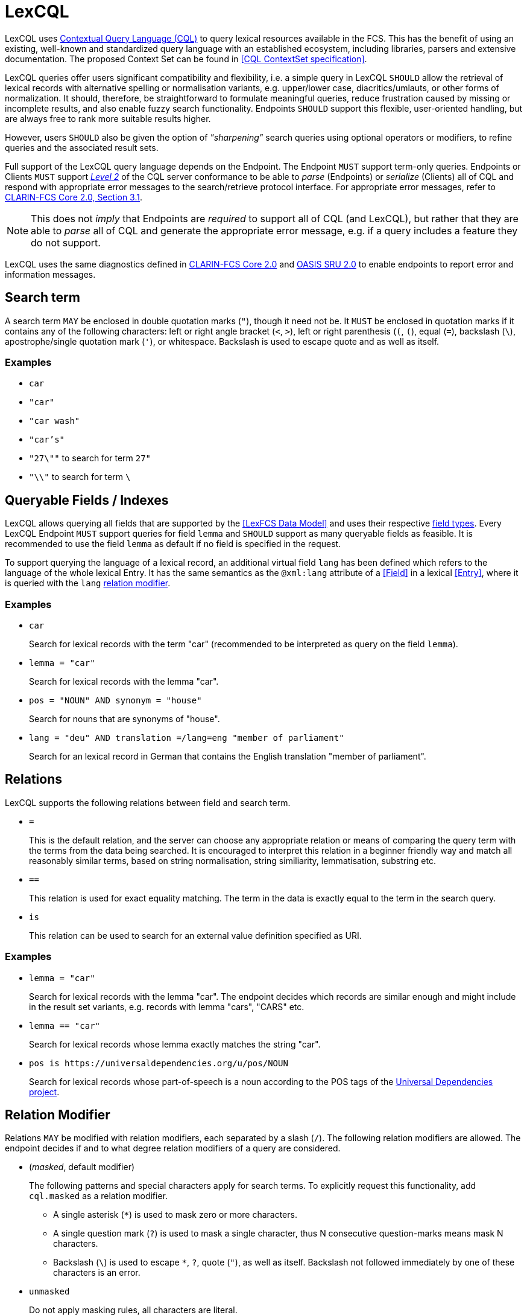 = LexCQL
:description: LexCQL query language.

LexCQL uses <<ref:LOC-CQL,Contextual Query Language (CQL)>> to query lexical resources available in the FCS. This has the benefit of using an existing, well-known and standardized query language with an established ecosystem, including libraries, parsers and extensive documentation. The proposed Context Set can be found in <<CQL ContextSet specification>>.

LexCQL queries offer users significant compatibility and flexibility, i.e. a simple query in LexCQL `SHOULD` allow the retrieval of lexical records with alternative spelling or normalisation variants, e.g. upper/lower case, diacritics/umlauts, or other forms of normalization. It should, therefore, be straightforward to formulate meaningful queries, reduce frustration caused by missing or incomplete results, and also enable fuzzy search functionality. Endpoints `SHOULD` support this flexible, user-oriented handling, but are always free to rank more suitable results higher.

However, users `SHOULD` also be given the option of _"sharpening"_ search queries using optional operators or modifiers, to refine queries and the associated result sets.

Full support of the LexCQL query language depends on the Endpoint. The Endpoint `MUST` support term-only queries. Endpoints or Clients `MUST` support link:++http://docs.oasis-open.org/search-ws/searchRetrieve/v1.0/os/part5-cql/searchRetrieve-v1.0-os-part5-cql.html#_Toc324166815++[__Level 2__] of the CQL server conformance to be able to _parse_ (Endpoints) or _serialize_ (Clients) all of CQL and respond with appropriate error messages to the search/retrieve protocol interface. For appropriate error messages, refer to <<ref:CLARIN-FCSCore20,CLARIN-FCS Core 2.0, Section 3.1>>.

NOTE: This does not _imply_ that Endpoints are _required_ to support all of CQL (and LexCQL), but rather that they are able to _parse_ all of CQL and generate the appropriate error message, e.g. if a query includes a feature they do not support.

LexCQL uses the same diagnostics defined in <<ref:CLARIN-FCSCore20,CLARIN-FCS Core 2.0>> and <<ref:OASIS-SRU20,OASIS SRU 2.0>> to enable endpoints to report error and information messages.


== Search term

A search term `MAY` be enclosed in double quotation marks (`"`), though it need not be. It `MUST` be enclosed in quotation marks if it contains any of the following characters: left or right angle bracket (`<`, `>`), left or right parenthesis (`(`, `(`), equal (`=`), backslash (`\`), apostrophe/single quotation mark (`'`), or whitespace. Backslash is used to escape quote and as well as itself.

[discrete]
=== Examples

* `car`
* `"car"`
* `"car wash"`
* `"car's"`
* `"27\""` to search for term `27"`
* `"\\"` to search for term `\`


== Queryable Fields / Indexes

LexCQL allows querying all fields that are supported by the <<LexFCS Data Model>> and uses their respective xref:datamodel.adoc#lex-field-types[field types]. Every LexCQL Endpoint `MUST` support queries for field `lemma` and `SHOULD` support as many queryable fields as feasible. It is recommended to use the field `lemma` as default if no field is specified in the request.

To support querying the language of a lexical record, an additional virtual field `lang` has been defined which refers to the language of the whole lexical Entry. It has the same semantics as the `@xml:lang` attribute of a <<Field>> in a lexical <<Entry>>, where it is queried with the `lang` <<Relation Modifier,relation modifier>>.


[discrete]
=== Examples

* `car`
+
Search for lexical records with the term "car" (recommended to be interpreted as query on the field `lemma`).

* `lemma = "car"`
+
Search for lexical records with the lemma "car".

* `pos = "NOUN" AND synonym = "house"`
+
Search for nouns that are synonyms of "house".

* `lang = "deu" AND translation =/lang=eng "member of parliament"`
+
Search for an lexical record in German that contains the English translation "member of parliament".


== Relations

LexCQL supports the following relations between field and search term.

* `=`
+ 
This is the default relation, and the server can choose any appropriate relation or means of comparing the query term with the terms from the data being searched. It is encouraged to interpret this relation in a beginner friendly way and match all reasonably similar terms, based on string normalisation, string similiarity, lemmatisation, substring etc.


* `==`
+
This relation is used for exact equality matching. The term in the data is exactly equal to the term in the search query.

* `is`
+
This relation can be used to search for an external value definition specified as URI.


[discrete]
=== Examples

* `lemma = "car"`
+
Search for lexical records with the lemma "car". The endpoint decides which records are similar enough and might include in the result set variants, e.g. records with lemma "cars", "CARS" etc.

* `lemma == "car"`
+
Search for lexical records whose lemma exactly matches the string "car".

* `pos is \https://universaldependencies.org/u/pos/NOUN`
+
Search for lexical records whose part-of-speech is a noun according to the POS tags of the <<ref:UD,Universal Dependencies project>>.


== Relation Modifier

Relations `MAY` be modified with relation modifiers, each separated by a slash (`/`). The following relation modifiers are allowed. The endpoint decides if and to what degree relation modifiers of a query are considered.


* (__masked__, default modifier)
+
The following patterns and special characters apply for search terms. To explicitly request this functionality, add `cql.masked` as a relation modifier.

    ** A single asterisk (`*`) is used to mask zero or more characters.
    ** A single question mark (`?`) is used to mask a single character, thus N consecutive question-marks means mask N characters.
    ** Backslash (`\`) is used to escape `*`, `?`, quote (`"`), as well as itself. Backslash not followed immediately by one of these characters is an error. 

* `unmasked`
+
Do not apply masking rules, all characters are literal.

* `lang`
+
Specifies the language of the requested term. It is encouraged to use and support an https://tools.ietf.org/html/bcp47[IETF BCP 47] compliant language code.

* `ignoreCase`, `respectCase`
+
The server is instructed to either ignore or respect the case of the search term, rather than its default behavior (which is unspecified).

* `ignoreAccents`, `respectAccents`
+
The server is instructed to either ignore or respect diacritics in terms, rather than its default behavior (which is unspecified, but respectAccents is recommended).

* `honorWhitespace`
+
Used with `==` for exact matching to indicate that matching should even include extraneous whitespace (preceding, embedded, or following). In the absence of this modifier it is left to the server to decide whether or not to honor extraneous whitespace. 

* `regexp`
+
The term should be treated as a regular expression. Regular expressions are treated by the individual servers and any features beyond those found in modern POSIX regular expressions will not necessarily be supported by all servers. This modifier overrides the default 'masked' modifier, above.

* `partialMatch`, `fullMatch`
+
The server is instructed that the search term is either explicitly a partial match (of a potentially longer index value) or should match the index value completely.

[WARNING]
====
The CQL Context Set defined in link:++http://docs.oasis-open.org/search-ws/searchRetrieve/v1.0/os/part5-cql/searchRetrieve-v1.0-os-part5-cql.html#_Toc324166823++[OASIS] specifies the following modifiers that will not be used for LexCQL: +
`word`, `string` (how term should be tokenized for matching, `string` for __no break into words__)
====


[discrete]
=== Examples

* `lemma = "car s*"`
+
Search for lexical records whose lemma contains the string "car s" followed by any number of characters (like "car s", "car service" or "car sickness").

* `lemma =/unmasked "car s*"`
+
Search for lexical records whose lemma is "car s*".

* `synonym =/lang=eng/ignoreCase "handy"`
+
Search for lexical records with the synonym "handy" (including all case variations, like "HaNdY") in English language.


== Operators

LexCQL supports the following Boolean operators to form complex queries. Boolean operators have the same precedence; they are evaluated left-to-right. Parentheses may be used to override left-to-right evaluation.

* `AND`
+
The set of records representing two search clauses linked by `AND` is the intersection of the two sets of records representing the two search clauses. 

* `OR`
+
The set of records representing two search clauses linked by `OR` is the union of the two sets of records representing the two search clauses.

* `NOT`
+
The set of records representing two search clauses linked by `NOT` is the set of records representing the left hand set which are not in the set of records representing the right hand set. `NOT` cannot be used as a unary operator, it is interpreted as "AND NOT".


[discrete]
=== Examples

* `lemma = "car" AND pos = "NOUN"`
+
Search for lexical records with both the lemma "car" and the part-of-speech "NOUN".

* `lemma = "car" AND (pos = "NOUN" OR pos = "ADJ")`
+
Search for lexical records with the lemma "car" and either the part-of-speech "NOUN" or "ADJ".


* `lemma = car NOT pos = "NOUN"`
+
Search for lexical records with the lemma "car" while not having the part-of-speech "NOUN".

* `pos = NOUN OR verb`
+
Search for lexical records with the search clauses `pos = NOUN` and `verb`, connected with a Boolean OR operator.
